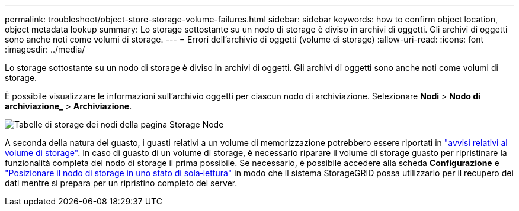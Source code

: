 ---
permalink: troubleshoot/object-store-storage-volume-failures.html 
sidebar: sidebar 
keywords: how to confirm object location, object metadata lookup 
summary: Lo storage sottostante su un nodo di storage è diviso in archivi di oggetti. Gli archivi di oggetti sono anche noti come volumi di storage. 
---
= Errori dell'archivio di oggetti (volume di storage)
:allow-uri-read: 
:icons: font
:imagesdir: ../media/


[role="lead"]
Lo storage sottostante su un nodo di storage è diviso in archivi di oggetti. Gli archivi di oggetti sono anche noti come volumi di storage.

È possibile visualizzare le informazioni sull'archivio oggetti per ciascun nodo di archiviazione.  Selezionare *Nodi* > *Nodo di archiviazione_* > *Archiviazione*.

image::../media/nodes_page_storage_nodes_storage_tables.png[Tabelle di storage dei nodi della pagina Storage Node]

A seconda della natura del guasto, i guasti relativi a un volume di memorizzazione potrebbero essere riportati in link:../monitor/alerts-reference.html["avvisi relativi al volume di storage"]. In caso di guasto di un volume di storage, è necessario riparare il volume di storage guasto per ripristinare la funzionalità completa del nodo di storage il prima possibile. Se necessario, è possibile accedere alla scheda *Configurazione* e link:../maintain/checking-storage-state-after-recovering-storage-volumes.html["Posizionare il nodo di storage in uno stato di sola‐lettura"] in modo che il sistema StorageGRID possa utilizzarlo per il recupero dei dati mentre si prepara per un ripristino completo del server.
